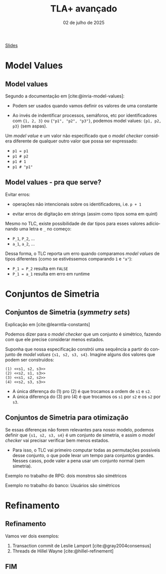 :PROPERTIES:
:ID:       21d58ac6-a45f-4110-816e-b62ac47bdf27
:END:
#+title:     TLA+ avançado
#+EMAIL:     gabrielamoreira05@gmail.com
#+DATE:      02 de julho de 2025
#+LANGUAGE:  en
#+OPTIONS:   H:2 num:t toc:nil \n:t @:t ::t |:t ^:t -:t f:t *:t <:t
#+OPTIONS:   TeX:t LaTeX:t skip:nil d:nil todo:nil pri:nil tags:not-in-toc
#+BEAMER_FRAME_LEVEL: 2
#+startup: beamer
#+LaTeX_CLASS: beamer
#+LaTeX_CLASS_OPTIONS: [smaller]
#+BEAMER_THEME: udesc
#+BEAMER_HEADER: \input{header.tex} \subtitle{Aula para disciplina de Métodos Formais} \institute{Departamento de Ciência da Computação - DCC\\Universidade do Estado de Santa Catarina - UDESC}
#+LATEX_COMPILER: pdflatex
#+bibliography: references.bib
#+cite_export: csl ~/MEGA/csl/associacao-brasileira-de-normas-tecnicas.csl
#+HTML: <a href="https://bugarela.com/mfo/slides/20240625203536-mfo_tla_avancado.pdf">Slides</a><br />
#+beamer: \begin{frame}{Conteúdo}
#+TOC: headlines 3
#+beamer: \end{frame}

* Model Values
** Model values
Segundo a documentação em [cite:@inria-model-values]:
- Podem ser usados quando vamos definir os valores de uma constante
#+BEAMER: \pause
- Ao invés de indentificar processos, semáforos, etc por identificadores com ={1, 2, 3}= ou ={"p1", "p2", "p3"}=, podemos model values: ={p1, p2, p3}= (sem aspas).
#+BEAMER: \pause\medskip

Um /model value/ e um valor não especificado que o /model checker/ considera diferente de qualquer outro valor que possa ser expressado:
- =p1 = p1=
- =p1 # p2=
- =p1 # 1=
- =p1 # "p1"=

** Model values - pra que serve?
 Evitar erros:
 #+BEAMER: \pause
 - operações não intencionais sobre os identificadores, i.e. =p + 1=
 #+BEAMER: \pause
 - evitar erros de digitação em strings (assim como tipos soma em quint)
 #+BEAMER: \pause\medskip

 Mesmo no TLC, existe possibilidade de dar tipos para esses valores adicionando uma letra e =_= no começo:
 - =P_1=, =P_2=, ...
 - =a_1=, =a_2=, ...
 #+BEAMER: \pause
 Dessa forma, o TLC reporta um erro quando comparamos /model values/ de tipos diferentes (como se estivéssemos comparando =1= e ="a"=):
 - =P_1 = P_2= resulta em =FALSE=
 - =P_1 = a_1= resulta em erro em runtime

* Conjuntos de Simetria
** Conjuntos de Simetria (/symmetry sets/)
Explicação em [cite:@learntla-constants]
#+BEAMER: \medskip

Podemos dizer para o /model checker/ que um conjunto é simétrico, fazendo com que ele precise considerar menos estados.
#+BEAMER: \pause\medskip

Suponha que nossa especificação constrói uma sequência a partir do conjunto de /model values/ ={s1, s2, s3, s4}=. Imagine alguns dos valores que podem ser construídos:
#+begin_src tla
(1) <<s1, s2, s3>>
(2) <<s2, s1, s3>>
(3) <<s1, s2, s2>>
(4) <<s2, s3, s3>>
#+end_src
#+BEAMER: \pause
- A única diferença do (1) pro (2) é que trocamos a ordem de =s1= e =s2=.
- A única diferença do (3) pro (4) é que trocamos os =s1= por =s2= e os =s2= por =s3=.

** Conjuntos de Simetria para otimização
#+BEAMER: \pause\medskip
Se essas diferenças não forem relevantes para nosso modelo, podemos definir que ={s1, s2, s3, s4}= é um conjunto de simetria, e assim o /model checker/ vai precisar verificar bem menos estados.
#+BEAMER: \pause
- Para isso, o TLC vai primeiro computar todas as permutações possíveis desse conjunto, o que pode levar um tempo para conjuntos grandes. Nesses casos, pode valer a pena usar um conjunto normal (sem simetria).

#+BEAMER: \pause\medskip
Exemplo no trabalho de RPG: dois monstros são simétricos
#+BEAMER: \pause\medskip
Exemplo no trabalho do banco: Usuários são simétricos

* Refinamento
** Refinamento
Vamos ver dois exemplos:
1. Transaction commit de Leslie Lamport [cite:@gray2004consensus]
2. Threads de Hillel Wayne [cite:@hillel-refinement]

** FIM
#+BEAMER: \maketitle

